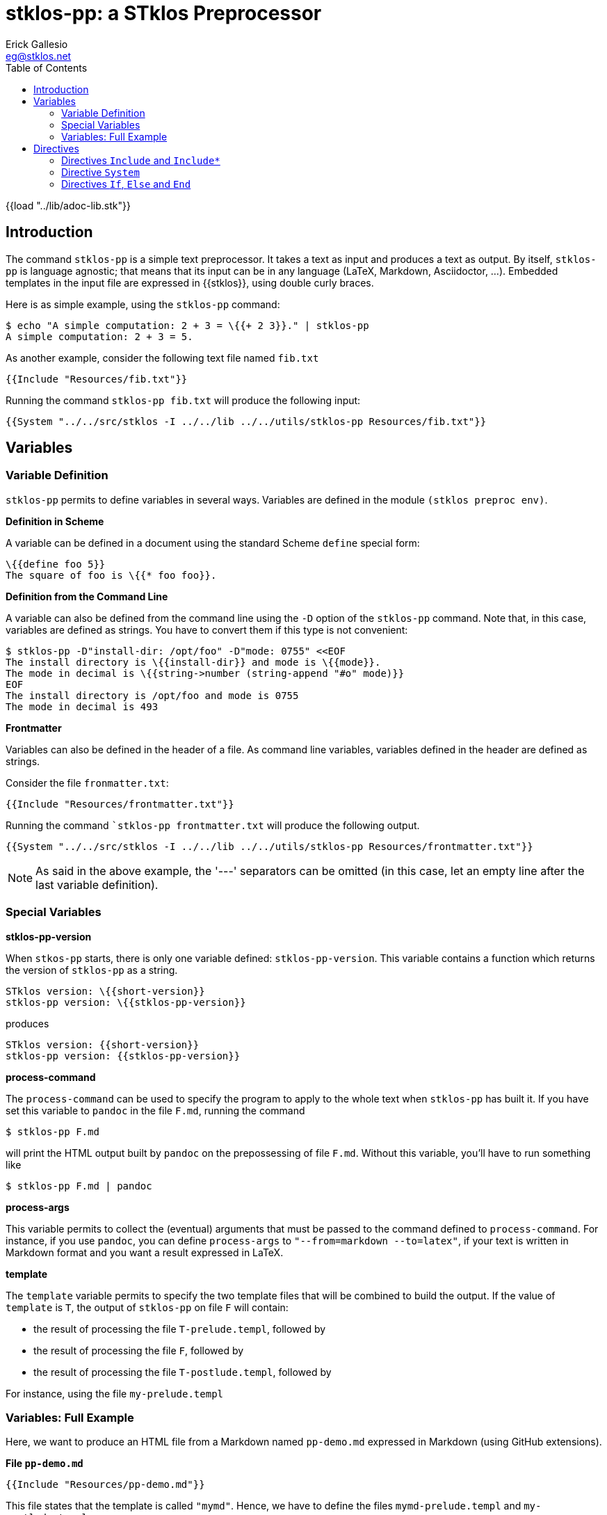 //  SPDX-License-Identifier: GFDL-1.3-or-later
//
//  Copyright © 2023 Erick Gallesio <eg@stklos.net>
//
//           Author: Erick Gallesio [eg@stklos.fr]
//    Creation date: 18-Aug-2023 12:22 (eg)

= stklos-pp: a STklos Preprocessor
:authors: Erick Gallesio
:email: eg@stklos.net
:logo: images/dice.png
:doctype: book
:source-highlighter: rouge
:rouge-style: monokai
:icons: font
:toc: left
:toclevels: 2
:sectnum:
:xrefstyle: short
:pdf-style: ../lib/theme/stklos.yml
:docinfodir: ../lib/theme
:docinfo: shared


{{load "../lib/adoc-lib.stk"}}

== Introduction


The command `stklos-pp` is a simple text preprocessor. It takes a text as
input and produces a text as output. By itself, `stklos-pp` is language
agnostic; that means that its input can be in any language (LaTeX, Markdown,
Asciidoctor, …). Embedded templates in the input file are expressed in
{{stklos}}, using double curly braces.

Here is as simple example, using the `stklos-pp` command:

```sh
$ echo "A simple computation: 2 + 3 = \{{+ 2 3}}." | stklos-pp
A simple computation: 2 + 3 = 5.
```

As another example, consider the following text file named `fib.txt`

```txt
{{Include "Resources/fib.txt"}}
```

Running the command `stklos-pp fib.txt` will produce the following input:

```txt
{{System "../../src/stklos -I ../../lib ../../utils/stklos-pp Resources/fib.txt"}}
```

== Variables

=== Variable Definition

`stklos-pp` permits to define variables in several ways. Variables are defined
in the module `(stklos preproc env)`.

**Definition in Scheme**

A variable can be defined in a document using the standard Scheme `define` special form:

```txt
\{{define foo 5}}
The square of foo is \{{* foo foo}}.
```


**Definition from the Command Line**

A variable can also be defined from the command line using the `-D` option of
the `stklos-pp` command. Note that, in this case, variables are defined as
strings. You have to convert them if this type is not convenient:

```sh
$ stklos-pp -D"install-dir: /opt/foo" -D"mode: 0755" <<EOF
The install directory is \{{install-dir}} and mode is \{{mode}}.
The mode in decimal is \{{string->number (string-append "#o" mode)}}
EOF
The install directory is /opt/foo and mode is 0755
The mode in decimal is 493
```

**Frontmatter**

Variables can also be defined in the header of a file. As command line variables,
variables defined in the header are defined as strings.

Consider the file `fronmatter.txt`:

```markdown
{{Include "Resources/frontmatter.txt"}}
```

Running the command ``stklos-pp frontmatter.txt` will produce the following output.

```txt
{{System "../../src/stklos -I ../../lib ../../utils/stklos-pp Resources/frontmatter.txt"}}
```

NOTE: As said in the above example, the '---' separators can be
omitted (in this case, let an empty line after the last variable definition).


=== Special Variables

**stklos-pp-version**

When `stkos-pp` starts, there is only one variable defined:
`stklos-pp-version`. This variable contains a function which returns the
version of `stklos-pp` as a string.

```txt
STklos version: \{{short-version}}
stklos-pp version: \{{stklos-pp-version}}
```

produces

```txt
STklos version: {{short-version}}
stklos-pp version: {{stklos-pp-version}}
```


**process-command**

The `process-command` can be used to specify the program to apply to the whole
text when `stklos-pp` has built it. If you have set this variable to `pandoc`
in the file `F.md`, running the command

```sh
$ stklos-pp F.md
```

will print the HTML output built by `pandoc` on the prepossessing of file
`F.md`. Without this variable, you'll have to run something like


```sh
$ stklos-pp F.md | pandoc
```

**process-args**

This variable permits to collect the (eventual) arguments that must be passed
to the command defined to `process-command`. For instance, if you use
`pandoc`, you can define `process-args` to `"--from=markdown --to=latex"`, if
your text is written in Markdown format and you want a result expressed in LaTeX.



**template**

The `template` variable permits to specify the two template files that will be
combined to build the output. If the value of `template` is `T`, the output
of `stklos-pp` on file `F` will contain:

- the result of processing the file `T-prelude.templ`, followed by
- the result of processing the file `F`, followed by
- the result of processing the file `T-postlude.templ`, followed by

For instance, using the file `my-prelude.templ`


=== Variables: Full Example

Here, we want to produce an HTML file from a Markdown named `pp-demo.md`
expressed in Markdown (using GitHub extensions).

**File `pp-demo.md`**
```markdown
{{Include "Resources/pp-demo.md"}}
```

This file states that the template is called `"mymd"`. Hence, we have to define
the files `mymd-prelude.templ` and `my-postlude.templ`.

**File `mymd-prelude.templ`**
```html
{{Include "Resources/mymd-prelude.templ"}}
```

**File `mymd-postlude.templ`**
```html
{{Include "Resources/mymd-postlude.templ"}}
```

Running the command `stklos-pp pp-demo.md` will produce an HTML file.
A version of the file is available link:../HTML/pp-demo.html[here].



== Directives

`stklos-pp` directives are also delimited a double pair of braces. The list of available
 directives is given below:

=== Directives `Include` and `Include*`

The `\{{Include pathname}}` is replaced by the characters of the file named `pathname`.
The `\{{Include* pathname}}` is replaced by the result of pre-processing the characters
of the file named `pathname`.

Suppose, we  have a file named `"included.txt"` which contains

```txt
{{Include "Resources/included.txt"}}
```

Using `\{{Include "included.txt"}}` will be replaced by the characters

```txt
{{Include "Resources/included.txt"}}
```

whereas `\{{Include* "included.txt"}}` will be replaced by

```txt
{{Include* "Resources/included.txt"}}
```

=== Directive `System`

The directive `\{{System shell-command}}` is replaced by the characters of the
standard output of `shell-command`. For instance, 

```txt
BEGIN \{{System "cd /tmp; echo -n ${PWD}"}} END
```
will produces the following output:

```txt
BEGIN {{System "cd /tmp; echo -n ${PWD}"}} END
```

=== Directives `If`, `Else` and `End`

These directives permits to choose the piece of text that must be in the
output given a (Scheme) boolean value:

```txt
\{{If (odd? n)}}
This text is printed since \{{n}} is odd.
\{{Else}}
another message
\{{End}}
```

Here, the first message is output when `n` is odd; otherwise, the second
message is printed. Of course, the `\{{Else}`} directive can be omitted when
no output is not needed when the condition is false.

